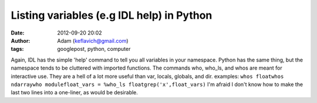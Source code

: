 Listing variables (e.g IDL help) in Python
##########################################
:date: 2012-09-20 20:02
:author: Adam (keflavich@gmail.com)
:tags: googlepost, python, computer

Again, IDL has the simple 'help' command to tell you all variables in
your namespace. Python has the same thing, but the namespace tends to be
cluttered with imported functions. The commands who, who\_ls, and whos
are meant for interactive use. They are a hell of a lot more useful than
var, locals, globals, and dir.
examples:
``whos floatwhos ndarraywho modulefloat_vars = %who_ls floatgrep('x',float_vars)``
I'm afraid I don't know how to make the last two lines into a one-liner,
as would be desirable.
